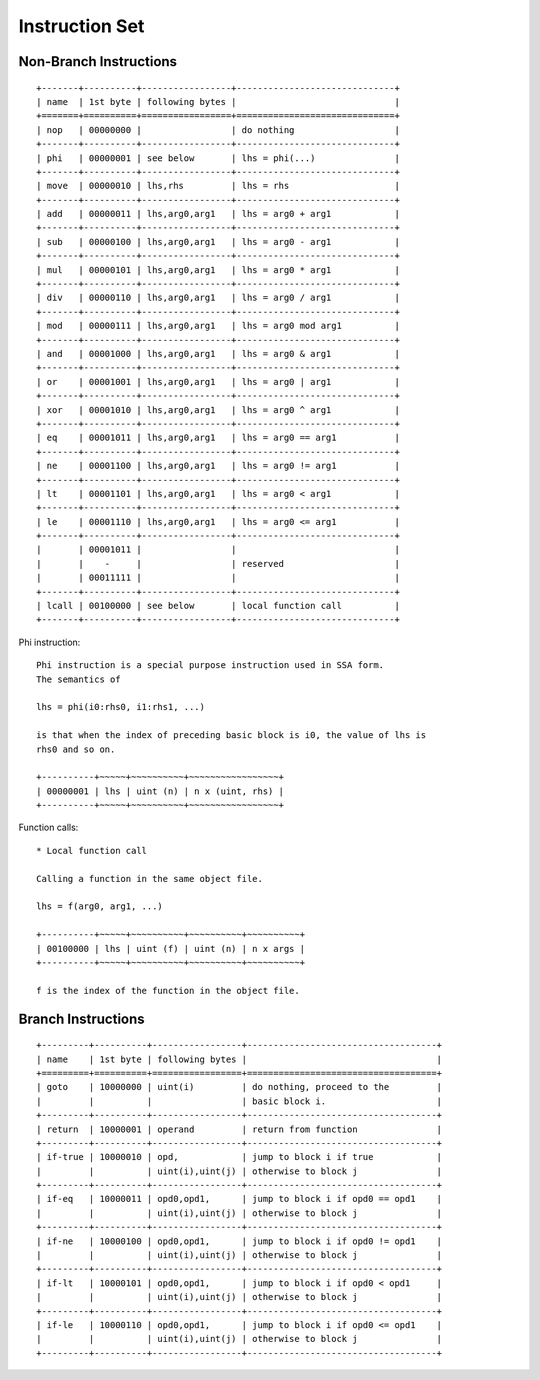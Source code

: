 ===============
Instruction Set
===============

Non-Branch Instructions
=======================

::

   +-------+----------+-----------------+------------------------------+
   | name  | 1st byte | following bytes |                              |
   +=======+==========+=================+==============================+
   | nop   | 00000000 |                 | do nothing                   |
   +-------+----------+-----------------+------------------------------+
   | phi   | 00000001 | see below       | lhs = phi(...)               |
   +-------+----------+-----------------+------------------------------+
   | move  | 00000010 | lhs,rhs         | lhs = rhs                    |
   +-------+----------+-----------------+------------------------------+
   | add   | 00000011 | lhs,arg0,arg1   | lhs = arg0 + arg1            |
   +-------+----------+-----------------+------------------------------+
   | sub   | 00000100 | lhs,arg0,arg1   | lhs = arg0 - arg1            |
   +-------+----------+-----------------+------------------------------+
   | mul   | 00000101 | lhs,arg0,arg1   | lhs = arg0 * arg1            |
   +-------+----------+-----------------+------------------------------+
   | div   | 00000110 | lhs,arg0,arg1   | lhs = arg0 / arg1            |
   +-------+----------+-----------------+------------------------------+
   | mod   | 00000111 | lhs,arg0,arg1   | lhs = arg0 mod arg1          |
   +-------+----------+-----------------+------------------------------+
   | and   | 00001000 | lhs,arg0,arg1   | lhs = arg0 & arg1            |
   +-------+----------+-----------------+------------------------------+
   | or    | 00001001 | lhs,arg0,arg1   | lhs = arg0 | arg1            |
   +-------+----------+-----------------+------------------------------+
   | xor   | 00001010 | lhs,arg0,arg1   | lhs = arg0 ^ arg1            |
   +-------+----------+-----------------+------------------------------+
   | eq    | 00001011 | lhs,arg0,arg1   | lhs = arg0 == arg1           |
   +-------+----------+-----------------+------------------------------+
   | ne    | 00001100 | lhs,arg0,arg1   | lhs = arg0 != arg1           |
   +-------+----------+-----------------+------------------------------+
   | lt    | 00001101 | lhs,arg0,arg1   | lhs = arg0 < arg1            |
   +-------+----------+-----------------+------------------------------+
   | le    | 00001110 | lhs,arg0,arg1   | lhs = arg0 <= arg1           |
   +-------+----------+-----------------+------------------------------+
   |       | 00001011 |                 |                              |
   |       |    -     |                 | reserved                     |
   |       | 00011111 |                 |                              |
   +-------+----------+-----------------+------------------------------+
   | lcall | 00100000 | see below       | local function call          |
   +-------+----------+-----------------+------------------------------+

Phi instruction::

   Phi instruction is a special purpose instruction used in SSA form.
   The semantics of

   lhs = phi(i0:rhs0, i1:rhs1, ...)

   is that when the index of preceding basic block is i0, the value of lhs is
   rhs0 and so on.

   +----------+~~~~~+~~~~~~~~~~+~~~~~~~~~~~~~~~~~+
   | 00000001 | lhs | uint (n) | n x (uint, rhs) |
   +----------+~~~~~+~~~~~~~~~~+~~~~~~~~~~~~~~~~~+

Function calls::

   * Local function call

   Calling a function in the same object file.

   lhs = f(arg0, arg1, ...)

   +----------+~~~~~+~~~~~~~~~~+~~~~~~~~~~+~~~~~~~~~~+
   | 00100000 | lhs | uint (f) | uint (n) | n x args |
   +----------+~~~~~+~~~~~~~~~~+~~~~~~~~~~+~~~~~~~~~~+

   f is the index of the function in the object file.


Branch Instructions
===================

::

   +---------+----------+-----------------+------------------------------------+
   | name    | 1st byte | following bytes |                                    |
   +=========+==========+=================+====================================+
   | goto    | 10000000 | uint(i)         | do nothing, proceed to the         |
   |         |          |                 | basic block i.                     |
   +---------+----------+-----------------+------------------------------------+
   | return  | 10000001 | operand         | return from function               |
   +---------+----------+-----------------+------------------------------------+
   | if-true | 10000010 | opd,            | jump to block i if true            |
   |         |          | uint(i),uint(j) | otherwise to block j               |
   +---------+----------+-----------------+------------------------------------+
   | if-eq   | 10000011 | opd0,opd1,      | jump to block i if opd0 == opd1    |
   |         |          | uint(i),uint(j) | otherwise to block j               |
   +---------+----------+-----------------+------------------------------------+
   | if-ne   | 10000100 | opd0,opd1,      | jump to block i if opd0 != opd1    |
   |         |          | uint(i),uint(j) | otherwise to block j               |
   +---------+----------+-----------------+------------------------------------+
   | if-lt   | 10000101 | opd0,opd1,      | jump to block i if opd0 < opd1     |
   |         |          | uint(i),uint(j) | otherwise to block j               |
   +---------+----------+-----------------+------------------------------------+
   | if-le   | 10000110 | opd0,opd1,      | jump to block i if opd0 <= opd1    |
   |         |          | uint(i),uint(j) | otherwise to block j               |
   +---------+----------+-----------------+------------------------------------+
